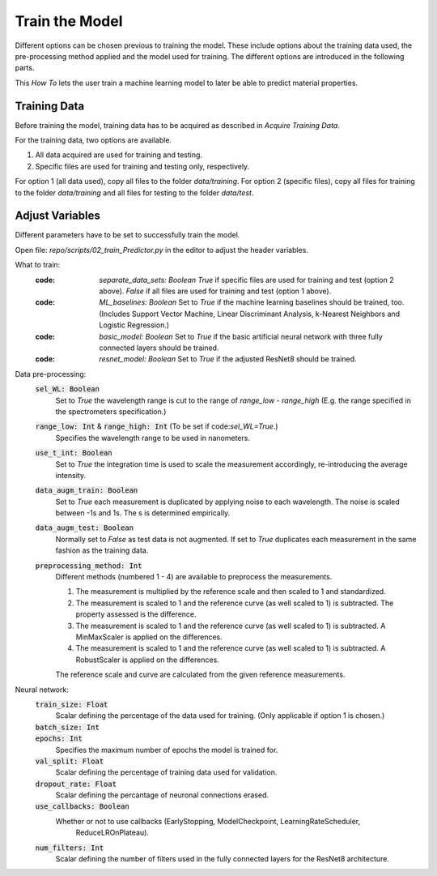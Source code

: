 Train the Model
===============
Different options can be chosen previous to training the model. These include options about the 
training data used, the pre-processing method applied and the model used for training. The 
different options are introduced in the following parts.

This *How To* lets the user train a machine learning model to later be able to predict material 
properties.

Training Data
-------------
Before training the model, training data has to be acquired as described in *Acquire Training Data*.

For the training data, two options are available.

#. All data acquired are used for training and testing.
#. Specific files are used for training and testing only, respectively.

For option 1 (all data used), copy all files to the folder *data/training*. 
For option 2 (specific files), copy all files for training to the folder *data/training* and all files 
for testing to the folder *data/test*.

Adjust Variables
----------------
Different parameters have to be set to successfully train the model.

Open file: `repo/scripts/02_train_Predictor.py` in the editor to adjust the header variables.

What to train: 
   :code: `separate_data_sets: Boolean`
      *True* if specific files are used for training and test (option 2 above).
      *False* if all files are used for training and test (option 1 above).
   :code: `ML_baselines: Boolean`
      Set to *True* if the machine learning baselines should be trained, too. (Includes Support Vector
      Machine, Linear Discriminant Analysis, k-Nearest Neighbors and Logistic Regression.)
   :code: `basic_model: Boolean`
      Set to *True* if the basic artificial neural network with three fully connected layers should be
      trained.
   :code: `resnet_model: Boolean`
      Set to *True* if the adjusted ResNet8 should be trained.

Data pre-processing:
   :code:`sel_WL: Boolean`
      Set to *True* the wavelength range is cut to the range of *range_low - range_high* (E.g. the 
      range specified in the spectrometers specification.)
   :code:`range_low: Int` & :code:`range_high: Int` (To be set if code:`sel_WL=True`.)
      Specifies the wavelength range to be used in nanometers.
   :code:`use_t_int: Boolean`
      Set to *True* the integration time is used to scale the measurement accordingly, re-introducing 
      the average intensity.
   :code:`data_augm_train: Boolean`
      Set to *True* each measurement is duplicated by applying noise to each wavelength. The noise is 
      scaled between -1s and 1s. The s is determined empirically.
   :code:`data_augm_test: Boolean`
      Normally set to *False* as test data is not augmented. If set to *True* duplicates each measurement 
      in the same fashion as the training data.
   :code:`preprocessing_method: Int`
      Different methods (numbered 1 - 4) are available to preprocess the measurements.

      #. The measurement is multiplied by the reference scale and then scaled to 1 and 
         standardized.
      #. The measurement is scaled to 1 and the reference curve (as well scaled to 1) is 
         subtracted. The property assessed is the difference.
      #. The measurement is scaled to 1 and the reference curve (as well scaled to 1) is 
         subtracted. A MinMaxScaler is applied on the differences.
      #. The measurement is scaled to 1 and the reference curve (as well scaled to 1) is 
         subtracted. A RobustScaler is applied on the differences.

      The reference scale and curve are calculated from the given reference measurements. 

Neural network:
   :code:`train_size: Float`
      Scalar defining the percentage of the data used for training. (Only applicable if option 1
      is chosen.)
   :code:`batch_size: Int`
      |space|
   :code:`epochs: Int`
      Specifies the maximum number of epochs the model is trained for.
   :code:`val_split: Float`
      Scalar defining the percentage of training data used for validation.
   :code:`dropout_rate: Float`
      Scalar defining the percantage of neuronal connections erased.
   :code:`use_callbacks: Boolean`
      Whether or not to use callbacks (EarlyStopping, ModelCheckpoint, LearningRateScheduler,
	  ReduceLROnPlateau).
   :code:`num_filters: Int`
      Scalar defining the number of filters used in the fully connected layers for the ResNet8 
      architecture.

.. |space| unicode:: U+0020